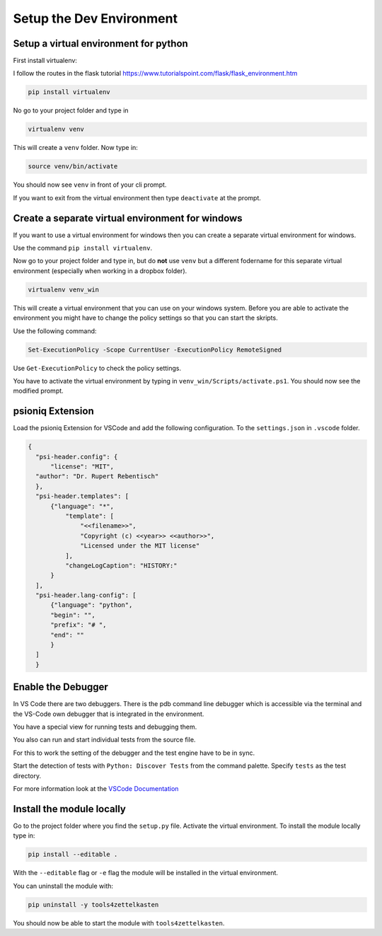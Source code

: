 Setup the Dev Environment
=========================

Setup a virtual environment for python
--------------------------------------

First install virtualenv:

I follow the routes in the flask tutorial https://www.tutorialspoint.com/flask/flask_environment.htm

.. code-block:: sh

    pip install virtualenv

No go to your project folder and type in

.. code-block:: sh

    virtualenv venv

This will create a ``venv`` folder. Now type in:

.. code-block:: sh

    source venv/bin/activate


You should now see ``venv`` in front of your cli prompt.

If you want to exit from the virtual environment then
type ``deactivate`` at the prompt.

Create a separate virtual environment for windows
-------------------------------------------------

If you want to use a virtual environment for windows
then you can create a separate virtual environment for windows.

Use the command ``pip install virtualenv``.

Now go to your project folder and type in, but
do **not** use ``venv`` but a different fodername
for this separate virtual environment
(especially when working in a dropbox folder).


.. code-block:: sh

        virtualenv venv_win


This will create a virtual environment that you can use on your windows system.
Before you are able to activate the environment you might have
to change the policy settings so that you can start the skripts.

Use the following command:

.. code-block:: sh

    Set-ExecutionPolicy -Scope CurrentUser -ExecutionPolicy RemoteSigned

Use ``Get-ExecutionPolicy`` to check the policy settings.

You have to activate the virtual environment by typing
in ``venv_win/Scripts/activate.ps1``. You should now see the modified prompt.

psioniq Extension
-----------------

Load the psioniq Extension for VSCode and add the following
configuration. To the ``settings.json`` in ``.vscode`` folder.

.. code-block:: JSON

  {
    "psi-header.config": {
        "license": "MIT",
    "author": "Dr. Rupert Rebentisch"
    },
    "psi-header.templates": [
        {"language": "*",
            "template": [
                "<<filename>>",
                "Copyright (c) <<year>> <<author>>",
                "Licensed under the MIT license"
            ],
            "changeLogCaption": "HISTORY:"
        }
    ],
    "psi-header.lang-config": [
        {"language": "python",
        "begin": "",
        "prefix": "# ",
        "end": ""
        }
    ]
    }

Enable the Debugger
-------------------

In VS Code there are two debuggers.
There is the pdb command line debugger which
is accessible via the terminal and the VS-Code own debugger that is integrated
in the environment.

You have a special view for running tests and debugging them.

.. image:: images/Lab2.jpg

You also can run and start individual tests from the source file.

.. image:: images/lab.jpg

For this to work the setting of the debugger
and the test engine have to be in sync.

Start the detection of tests with
``Python: Discover Tests`` from the command palette.
Specify ``tests`` as the test directory.

For more information look at the `VSCode Documentation <https://code.visualstudio.com/docs/python/testing>`_


Install the module locally
--------------------------

Go to the project folder where you find the ``setup.py`` file.
Activate the virtual environment. To install the module locally type in:

.. code-block:: sh

    pip install --editable .

With the ``--editable`` flag or ``-e`` flag
the module will be installed in the virtual environment.

You can uninstall the module with:

.. code-block:: sh

    pip uninstall -y tools4zettelkasten

You should now be able to start the module
with ``tools4zettelkasten``.

